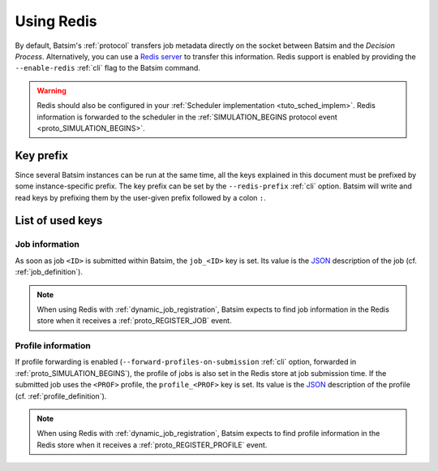 .. _redis:

Using Redis
===========

By default, Batsim's :ref:`protocol` transfers job metadata directly on the socket between Batsim and the *Decision Process*.
Alternatively, you can use a `Redis server <https://redis.io/>`_ to transfer this information.
Redis support is enabled by providing the ``--enable-redis`` :ref:`cli` flag to the Batsim command.

.. warning::

    Redis should also be configured in your :ref:`Scheduler implementation <tuto_sched_implem>`.
    Redis information is forwarded to the scheduler in the :ref:`SIMULATION_BEGINS protocol event <proto_SIMULATION_BEGINS>`.

Key prefix
----------

Since several Batsim instances can be run at the same time,
all the keys explained in this document must be prefixed by some instance-specific prefix.
The key prefix can be set by the ``--redis-prefix`` :ref:`cli` option.
Batsim will write and read keys by prefixing them by the user-given prefix followed by a colon ``:``.

List of used keys
-----------------

Job information
"""""""""""""""
As soon as job ``<ID>`` is submitted within Batsim, the ``job_<ID>`` key is set.
Its value is the JSON_ description of the job (cf. :ref:`job_definition`).

.. note::

    When using Redis with :ref:`dynamic_job_registration`, Batsim expects to find job information in the Redis store when it receives a :ref:`proto_REGISTER_JOB` event.

Profile information
"""""""""""""""""""
If profile forwarding is enabled (``--forward-profiles-on-submission`` :ref:`cli` option, forwarded in :ref:`proto_SIMULATION_BEGINS`),
the profile of jobs is also set in the Redis store at job submission time.
If the submitted job uses the ``<PROF>`` profile, the ``profile_<PROF>`` key is set.
Its value is the JSON_ description of the profile (cf. :ref:`profile_definition`).

.. note::

    When using Redis with :ref:`dynamic_job_registration`, Batsim expects to find profile information in the Redis store when it receives a :ref:`proto_REGISTER_PROFILE` event.

.. _JSON: https://www.json.org
